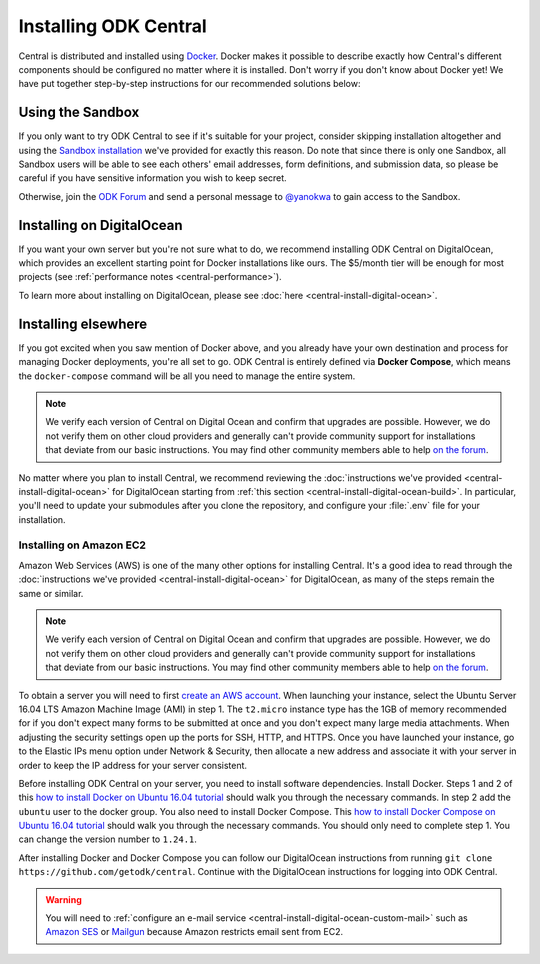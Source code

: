 .. _central-install:

Installing ODK Central
======================

Central is distributed and installed using `Docker <https://en.wikipedia.org/wiki/Docker_(software)>`_. Docker makes it possible to describe exactly how Central's different components should be configured no matter where it is installed. Don't worry if you don't know about Docker yet! We have put together step-by-step instructions for our recommended solutions below:

.. _central-install-sandbox:

Using the Sandbox
-----------------

If you only want to try ODK Central to see if it's suitable for your project, consider skipping installation altogether and using the `Sandbox installation <https://sandbox.central.getodk.org/>`_ we've provided for exactly this reason. Do note that since there is only one Sandbox, all Sandbox users will be able to see each others' email addresses, form definitions, and submission data, so please be careful if you have sensitive information you wish to keep secret.

Otherwise, join the `ODK Forum <https://forum.getodk.org>`_ and send a personal message to `@yanokwa <https://forum.getodk.org/u/yanokwa>`_ to gain access to the Sandbox.

.. _central-install-docker:

Installing on DigitalOcean
--------------------------

If you want your own server but you're not sure what to do, we recommend installing ODK Central on DigitalOcean, which provides an excellent starting point for Docker installations like ours. The $5/month tier will be enough for most projects (see :ref:`performance notes <central-performance>`).

To learn more about installing on DigitalOcean, please see :doc:`here <central-install-digital-ocean>`.

.. _central-install-custom:

Installing elsewhere
--------------------

If you got excited when you saw mention of Docker above, and you already have your own destination and process for managing Docker deployments, you're all set to go. ODK Central is entirely defined via **Docker Compose**, which means the ``docker-compose`` command will be all you need to manage the entire system.

.. note::
  We verify each version of Central on Digital Ocean and confirm that upgrades are possible. However, we do not verify them on other cloud providers and generally can't provide community support for installations that deviate from our basic instructions. You may find other community members able to help `on the forum <https://forum.getodk.org/tag/odk-central>`_.

No matter where you plan to install Central, we recommend reviewing the :doc:`instructions we've provided <central-install-digital-ocean>` for DigitalOcean starting from :ref:`this section <central-install-digital-ocean-build>`. In particular, you'll need to update your submodules after you clone the repository, and configure your :file:`.env` file for your installation.

Installing on Amazon EC2
~~~~~~~~~~~~~~~~~~~~~~~~

Amazon Web Services (AWS) is one of the many other options for installing Central. It's a good idea to read through the :doc:`instructions we've provided <central-install-digital-ocean>` for DigitalOcean, as many of the steps remain the same or similar.

.. note::
  We verify each version of Central on Digital Ocean and confirm that upgrades are possible. However, we do not verify them on other cloud providers and generally can't provide community support for installations that deviate from our basic instructions. You may find other community members able to help `on the forum <https://forum.getodk.org/tag/odk-central>`_.

To obtain a server you will need to first `create an AWS account <https://aws.amazon.com/>`_. When launching your instance, select the Ubuntu Server 16.04 LTS Amazon Machine Image (AMI) in step 1. The ``t2.micro`` instance type has the 1GB of memory recommended for if you don't expect many forms to be submitted at once and you don't expect many large media attachments. When adjusting the security settings open up the ports for SSH, HTTP, and HTTPS. Once you have launched your instance, go to the Elastic IPs menu option under Network & Security, then allocate a new address and associate it with your server in order to keep the IP address for your server consistent. 

Before installing ODK Central on your server, you need to install software dependencies. Install Docker. Steps 1 and 2 of this `how to install Docker on Ubuntu 16.04 tutorial <https://www.digitalocean.com/community/tutorials/how-to-install-and-use-docker-on-ubuntu-16-04>`_ should walk you through the necessary commands. In step 2 add the ``ubuntu`` user to the docker group. You also need to install Docker Compose. This `how to install Docker Compose on Ubuntu 16.04 tutorial <https://www.digitalocean.com/community/tutorials/how-to-install-docker-compose-on-ubuntu-16-04>`_ should walk you through the necessary commands. You should only need to complete step 1. You can change the version number to ``1.24.1``.

After installing Docker and Docker Compose you can follow our DigitalOcean instructions from running ``git clone https://github.com/getodk/central``. Continue with the DigitalOcean instructions for logging into ODK Central.

.. warning::
  You will need to :ref:`configure an e-mail service <central-install-digital-ocean-custom-mail>` such as `Amazon SES <https://docs.aws.amazon.com/ses/latest/DeveloperGuide/send-email-smtp.html>`_ or `Mailgun <https://www.mailgun.com/smtp/>`_ because Amazon restricts email sent from EC2.